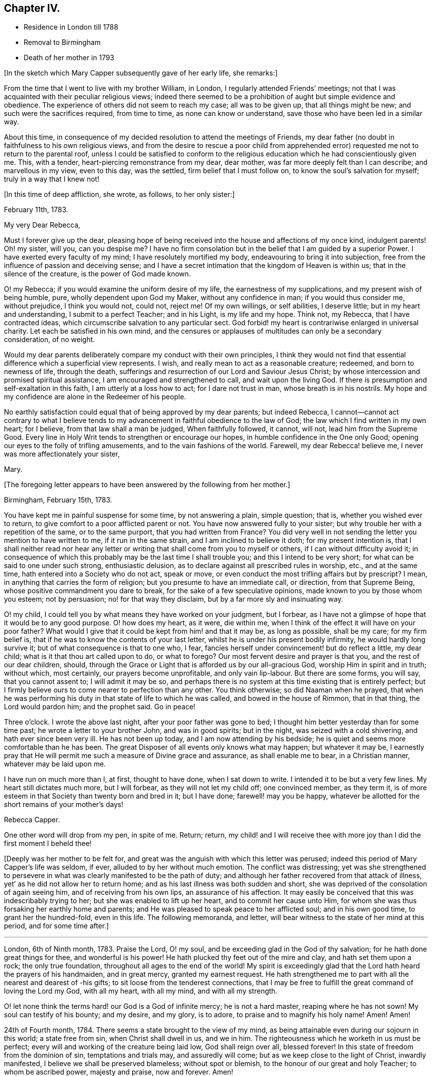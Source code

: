 == Chapter IV.

[.chapter-synopsis]
* Residence in London till 1788
* Removal to Birmingham
* Death of her mother in 1793

[.offset]
+++[+++In the sketch which Mary Capper subsequently gave of her early life, she remarks:]

From the time that I went to live with my brother William, in London,
I regularly attended Friends`' meetings;
not that I was acquainted with their peculiar religious views;
indeed there seemed to be a prohibition of aught but simple evidence and obedience.
The experience of others did not seem to reach my case; all was to be given up,
that all things might be new; and such were the sacrifices required, from time to time,
as none can know or understand, save those who have been led in a similar way.

About this time,
in consequence of my decided resolution to attend the meetings of Friends,
my dear father (no doubt in faithfulness to his own religious views,
and from the desire to rescue a poor child from apprehended
error) requested me not to return to the parental roof,
unless I could be satisfied to conform to the religious
education which he had conscientiously given me.
This, with a tender, heart-piercing remonstrance from my dear, dear mother,
was far more deeply felt than I can describe; and marvellous in my view,
even to this day, was the settled, firm belief that I must follow on,
to know the soul`'s salvation for myself; truly in a way that I knew not!

[.offset]
+++[+++In this time of deep affliction, she wrote, as follows, to her only sister:]

[.embedded-content-document.letter]
--

[.signed-section-context-open]
February 11th, 1783.

[.salutation]
My very Dear Rebecca,

Must I forever give up the dear,
pleasing hope of being received into the house and affections of my once kind,
indulgent parents!
Oh! my sister, will you, can you despise me?
I have no firm consolation but in the belief that I am guided by a superior Power.
I have exerted every faculty of my mind; I have resolutely mortified my body,
endeavouring to bring it into subjection,
free from the influence of passion and deceiving sense;
and I have a secret intimation that the kingdom of Heaven is within us;
that in the silence of the creature, is the power of God made known.

O! my Rebecca; if you would examine the uniform desire of my life,
the earnestness of my supplications, and my present wish of being humble, pure,
wholly dependent upon God my Maker, without any confidence in man;
if you would thus consider me, without prejudice, I think you would not, could not,
reject me!
Of my own willings, or self abilities, I deserve little;
but in my heart and understanding, I submit to a perfect Teacher; and in his Light,
is my life and my hope.
Think not, my Rebecca, that I have contracted ideas,
which circumscribe salvation to any particular sect.
God forbid! my heart is contrariwise enlarged in universal charity.
Let each be satisfied in his own mind,
and the censures or applauses of multitudes can only be a secondary consideration,
of no weight.

Would my dear parents deliberately compare my conduct with their own principles,
I think they would not find that essential difference which a superficial view represents.
I wish, and really mean to act as a reasonable creature; redeemed,
and born to newness of life, through the death,
sufferings and resurrection of our Lord and Saviour Jesus Christ;
by whose intercession and promised spiritual assistance,
I am encouraged and strengthened to call, and wait upon the living God.
If there is presumption and self-exaltation in this faith,
I am utterly at a loss how to act; for I dare not trust in man,
whose breath is in his nostrils.
My hope and my confidence are alone in the Redeemer of his people.

No earthly satisfaction could equal that of being approved by my dear parents;
but indeed Rebecca,
I cannot--cannot act contrary to what I believe tends to
my advancement in faithful obedience to the law of God;
the law which I find written in my own heart; for I believe,
from that law shall a man be judged, When faithfully followed, it cannot, will not,
lead him from the Supreme Good.
Every line in Holy Writ tends to strengthen or encourage our hopes,
in humble confidence in the One only Good;
opening our eyes to the folly of trifling amusements,
and to the vain fashions of the world.
Farewell, my dear Rebecca! believe me, I never was more affectionately your sister,

[.signed-section-signature]
Mary.

--

[.offset]
+++[+++The foregoing letter appears to have been answered by the following from her mother.]

[.embedded-content-document.letter]
--

[.signed-section-context-open]
Birmingham, February 15th, 1783.

You have kept me in painful suspense for some time, by not answering a plain,
simple question; that is, whether you wished ever to return,
to give comfort to a poor afflicted parent or not.
You have now answered fully to your sister;
but why trouble her with a repetition of the same, or to the same purport,
that you had written from France?
You did very well in not sending the letter you mention to have written to me,
if it run in the same strain, and I am inclined to believe it doth;
for my present intention is,
that I shall neither read nor hear any letter or
writing that shall come from you to myself or others,
if I can without difficulty avoid it;
in consequence of which this probably may be the last time I shall trouble you;
and this I intend to be very short; for what can be said to one under such strong,
enthusiastic delusion, as to declare against all prescribed rules in worship, etc.,
and at the same time, hath entered into a Society who do not act, speak or move,
or even conduct the most trifling affairs but by prescript?
I mean, in anything that carries the form of religion;
but you presume to have an immediate call, or direction, from that Supreme Being,
whose positive commandment you dare to break, for the sake of a few speculative opinions,
made known to you by those whom you esteem; not by persuasion;
no! for that way they disclaim, but by a far more sly and insinuating way.

O! my child, I could tell you by what means they have worked on your judgment,
but I forbear, as I have not a glimpse of hope that it would be to any good purpose.
O! how does my heart, as it were, die within me,
when I think of the effect it will have on your poor father?
What would I give that it could be kept from him! and that it may be,
as long as possible, shall be my care; for my firm belief is,
that if he was to know the contents of your last letter,
whilst he is under his present bodily infirmity, he would hardly long survive it;
but of what consequence is that to one who, I fear,
fancies herself under convincement! but do reflect a little, my dear child;
what is it that thou art called upon to do, or what to forego?
Our most fervent desire and prayer is that you, and the rest of our dear children,
should, through the Grace or Light that is afforded us by our all-gracious God,
worship Him in spirit and in truth; without which, most certainly,
our prayers become unprofitable, and only vain lip-labour.
But there are some forms, you will say, that you cannot assent to;
I will admit it may be so,
and perhaps there is no system at this time existing that is entirely perfect;
but I firmly believe ours to come nearer to perfection than any other.
You think otherwise; so did Naaman when he prayed,
that when he was performing his duty in that state of life to which he was called,
and bowed in the house of Rimmon, that in that thing, the Lord would pardon him;
and the prophet said.
Go in peace!

Three o`'clock.
I wrote the above last night, after your poor father was gone to bed;
I thought him better yesterday than for some time past;
he wrote a letter to your brother John, and was in good spirits; but in the night,
was seized with a cold shivering, and hath ever since been very ill.
He has not been up today, and I am now attending by his bedside;
he is quiet and seems more comfortable than he has been.
The great Disposer of all events only knows what may happen; but whatever it may be,
I earnestly pray that He will permit me such a measure of Divine grace and assurance,
as shall enable me to bear, in a Christian manner, whatever may be laid upon me.

I have run on much more than I, at first, thought to have done, when I sat down to write.
I intended it to be but a very few lines.
My heart still dictates much more, but I will forbear, as they will not let my child off;
one convinced member, as they term it,
is of more esteem in that Society than twenty born and bred in it; but I have done;
farewell! may you be happy,
whatever be allotted for the short remains of your mother`'s days!

[.signed-section-signature]
Rebecca Capper.

[.postscript]
====

One other word will drop from my pen, in spite of me.
Return; return,
my child! and I will receive thee with more joy than
I did the first moment I beheld thee!

====

--

+++[+++Deeply was her mother to be felt for,
and great was the anguish with which this letter was perused;
indeed this period of Mary Capper`'s life was seldom, if ever,
alluded to by her without much emotion.
The conflict was distressing;
yet was she strengthened to persevere in what was
clearly manifested to be the path of duty;
and although her father recovered from that attack of illness,
yet`' as he did not allow her to return home;
and as his last illness was both sudden and short,
she was deprived of the consolation of again seeing him,
and of receiving from his own lips, an assurance of his affection.
It may easily be conceived that this was indescribably trying to her;
but she was enabled to lift up her heart, and to commit her cause unto Him,
for whom she was thus forsaking her earthly home and parents;
and He was pleased to speak peace to her afflicted soul; and in his own good time,
to grant her the hundred-fold, even in this life.
The following memoranda, and letter,
will bear witness to the state of her mind at this period, and for some time after.]

[.small-break]
'''

London, 6th of Ninth month, 1783.
Praise the Lord, O! my soul, and be exceeding glad in the God of thy salvation;
for he hath done great things for thee, and wonderful is his power!
He hath plucked thy feet out of the mire and clay, and hath set them upon a rock;
the only true foundation, throughout all ages to the end of the world!
My spirit is exceedingly glad that the Lord hath heard the prayers of his handmaiden,
and in great mercy, granted my earnest request.
He hath strengthened me to part with all the nearest and dearest of -his gifts;
to sit loose from the tenderest connections,
that I may be free to fulfill the great command of loving the Lord my God,
with all my heart, with all my mind, and with all my strength.

O! let none think the terms hard! our God is a God of infinite mercy;
he is not a hard master, reaping where he has not sown!
My soul can testify of his bounty; and my desire, and my glory, is to adore,
to praise and to magnify his holy name!
Amen!
Amen!

24th of Fourth month, 1784.
There seems a state brought to the view of my mind,
as being attainable even during our sojourn in this world; a state free from sin,
when Christ shall dwell in us, and we in him.
The righteousness which he worketh in us must be perfect;
every will and working of the creature being laid low, God shall reign over all,
blessed forever!
In this state of freedom from the dominion of sin, temptations and trials may,
and assuredly will come; but as we keep close to the light of Christ,
inwardly manifested, I believe we shall be preserved blameless; without spot or blemish,
to the honour of our great and holy Teacher; to whom be ascribed power,
majesty and praise, now and forever.
Amen!

22nd of Seventh month, 1784.
The ways of the Lord are wonderful and past finding out.
O! let none be weary of waiting upon him,
for he will be gracious to all those who faithfully call upon him!
My earnest cries have gone forth,
and I believe the Lord hath heard the voice of my prayer.
My groans and my tears have not been hid from him.
Glory, praise and honour be to his name!
Let the creature lie low, that the Creator may be all in all forever and ever.
Amen!

14th of Twelfth month, 1784.
O! how pure, how perfect is the Truth as it is in Jesus!
Keep to it, O! my soul; turn neither to the right hand nor the left, but press forward,
through all difficulties;
for the light of Christ within thee will break forth into perfect day,
if on thy part thou art steady, undaunted, and of a right faith!--O! my God,
help me! leave me not to the delusions, the buffetings of my soul`'s enemy!
Keep me in the patience, that I may watch thy coming, and be found of thee.
Thou art worthy to be waited upon, O! Lord, my God! in thee is my hope,
and my trust forever!
As rest to the weary traveller, so is true silence to the deeply exercised mind.

[.embedded-content-document.letter]
--

[.letter-heading]
Mary Capper to W. B.

[.signed-section-context-open]
11th of Third month, 1785.

[.salutation]
Dear Friend,

With propriety I believe I may use the term, dear friend,
as all in the Truth seem dear to me.
Since our conversation this afternoon, I have had to remember, in a very lively manner,
the Lord`'s dealings with my soul in early life.
I was at times visited with a sweet sense of purity and truth;
but from my situation and mode of education,
I was at a loss how to come at that which my soul seemed to see at a distance.

For several years the prospect was, as it were, closed, or very rarely opened.
I thought myself a useless being, and I believe sometimes almost repined that I was born;
but about the twenty-third year of my age, the Lord graciously re-visited my soul;
and it was, indeed, as the dry and barren wilderness, refreshed with dew.
I think I cannot forget the sweet incomes of divine favour.
The whole creation seemed new to me;
all things spoke the love and mercies of a gracious God.
Scarcely a day passed over without some sweet openings,
some renewal of my great Master`'s condescension.
I thought myself the happiest of human creatures.
Thus delectably did the God of all my mercies allure me into the wilderness!
Every required sacrifice seemed ready prepared by his own hand,
and I had only to wait his own time.
Happy have I thought it, that he was pleased to stay my mind!
When my dear, loved parents expressed their concern at my change, it was suggested to me,
that for a time, it was my place to be subject in all things lawful,
and way would be made where I saw no way; and far beyond my expectation,
this has indeed been verified.
But what seems more immediately to dwell upon my mind to communicate to thee is,
that I have, in my measure,
found that the Lord`'s merciful dealings stir up the envy and malice of our grand enemy,
when our gracious Father is pleased to hide his countenance and try our faith,
after having sweetly led us in the right way.
Then is the enemy as one triumphing over his prey.
O! how is he permitted to buffet, to terrify the poor, timid soul!
My mind has sometimes been as one almost without hope;
and had not the hand of the Lord been underneath, I had surely fainted;
but my spiritual eye was led to retrace the paths I had trod,
and I was favoured to see the Lord`'s dealings,
and that tribulations were appointed to the faithful followers of a crucified Jesus.

With affectionate wishes for thy prosperity in the Truth,

[.signed-section-closing]
I am, sincerely,

[.signed-section-signature]
Mary Capper.

--

[.offset]
+++[+++The following brief remark is among her memoranda:]

On the 2nd of the fourth month, 1785, my dear father died without my seeing him!
I heard that he enquired with affection for a pair of garters which I had knit for him,
and that he spoke with tenderness of me.
O! this was like precious balm!

[.small-break]
'''

+++[+++No special mention is made of a change in her mother`'s feelings towards her,
but there is reason to believe that she gradually, from the time of her widowhood,
became reconciled to her daughter`'s proceedings;
being doubtless convinced of the rectitude of her motives;
so that the way was at length made for Mary`'s returning to the parental dwelling.

It appears that Mary Capper was received into membership
with the Society of Friends about the year 1785,
also that she spoke as a minister in their religious meetings soon after that event.
With respect to the latter circumstance, she writes:]

[.small-break]
'''

It sometimes arose in my mind,
that possibly I might have to tell unto others how I had been taught,
and kept from the broad way of destruction; and a few words arising,
with something of unusual power, I think at the Peel meeting, I stood up and spoke them,
and felt very quiet; nor did I anticipate that such a thing might ever be required again;
and thus I was led on, from time to time, not knowing but each time might be the last.
About 1788, I came to reside with my dear mother, at Birmingham,
and she did not object to my regularly attending Friends`' meetings.

[.small-break]
'''

+++[+++The occasion of her leaving London, and going to reside with her mother,
appears to have been the indisposition of the latter,
and is briefly alluded to in the following extract
of a letter to her from her brother William.]

[.embedded-content-document.letter]
--

[.signed-section-context-open]
London, 17th of February, 1788.

[.salutation]
My very Dear Sister,

I cannot delay writing to you,
since you say that my silence adds to the painful sensations of your heart.
Indeed, my dear Mary,
if I could write anything that would alleviate one anxiety of thy dear breast,
I would not let a post go without a letter.
You will be glad to hear that all things in the family go on as though you were present.
I called this afternoon in Berkley Square; uncle John has had a severe fit of the gout.
I spent Friday evening with Jasper and Nancy; they are well and comfortable.
How could I write so much, and not once mention our dear mother!
I am-much grieved at the account you give of her, and hope to have a better in your next.
Comfort her, my dear girl! give her my sincere duty and affection,
and tell her I am happy that I had such a sister as you, to send to her consolation.
Remember me in affection to brother Samuel, to his wife, and to George.
I am, dear Mary,

[.signed-section-closing]
Thy truly affectionate brother,

[.signed-section-signature]
William Capper.

--

+++[+++Though very little allusion to the circumstance is found in any of Mary Capper`'s papers,
it seems scarcely right wholly to omit the mention of a yet more
costly sacrifice than any that she had previously made,
which was called for at her hands, before she quitted London as her home.
She had formed a strong attachment to a young man Friend,
to whom she expected to be married,
when she discovered that he did not set a high value
on his membership in the Society of Friends,
and that he was inclined for more liberty in practice than their principles allowed of.
This was a most painful discovery to her;
and as farther communication with him proved to her,
that he was one who could not fully enter into her religious feelings and views,
she felt it to be her duty to break off the connection,
though it nearly cost her her life;
and she could never afterwards entertain the prospect of matrimony.

The following extract from a letter of her mother`'s,
will show how changed were her feelings towards Mary, and towards Jasper and his wife.]

[.embedded-content-document.letter]
--

[.signed-section-context-open]
Birmingham, June 16th, 1788.

[.salutation]
My Dear Mary,

In answer to your last, I feel truly concerned that poor Smallwood^
footnote:[The eldest son of Jasper and Anne Capper.]
has fresh appearances of his disorder;
and sorry I am at the disappointment which his parents must suffer.
If necessary I advise, by all means, that you should attend him;
for whatever my own views may have been, I readily give them all up,
for the good of this poor afflicted child, and the comfort of his father and mother,
to whom give my most tender love.

With respect to the other proposal that your brother and sister have signified to you,
I believe the bent of your own mind must determine you; this I verily believe;
that the goodness of your own heart will incline you to
undertake that which is the most needful for your friends.

I have only to add,
that (wherever you may fix yourself for a time) whilst you remain single,
I would have you to look upon my habitation, so long as I live,
as your fixed and settled home.
Thank your brother Jasper, in my name, for his attention to your aunt Chase.

Tibbatts^
footnote:[The husband of her sister Rebecca.]
was here on Sunday; he says Rebecca is well.
Believe me, dear Mary,

[.signed-section-closing]
Your affectionate mother,

[.salutation]
Rebecca Capper.

--

+++[+++Mary Capper does not appear to have kept a journal
regularly till after the death of her mother,
but a few remarks were penned occasionally;
and sometimes the petitions of an exercised soul.
The following will, it is believed, be acceptable to the reader.]

[.small-break]
'''

10th of Sixth month, 1789.
My soul! wait thou upon God;
although heaviness and insensibility may perplex and distress thee, yet be not dismayed,
nor weary of well-doing; for assuredly they that wait upon the Lord;
that patiently and quietly wait, shall renew their strength.
They shall mount upwards, they shall rise as upon eagles`' wings,
they shall be raised above this grovelling earth;
but it may be needful that they should feel how necessary it is to wait upon the Lord,
and that, with long patience and deep humility.
O! Lord my God! if it be thy holy will,
be pleased at this time to increase my faith and my patience,
that I may more perfectly know and wait upon thee!

Eleventh month, 1790.
Thou gracious Fountain of all our mercies, O! be pleased to look down upon us,
and save us from our sins!
Jesus, the Redeemer, has died that we might be perfected through his atoning sacrifice;
let us not then make his sufferings of none effect to us ward,
by an evil heart of unbelief!
My soul feels a weight of sorrow for my own insensibility; and many, very many,
are my imperfections, particularly,
O! my God! (may I call Thee my gracious Father!) I have to lament at this day,
a proneness to impatience and frowardness of spirit.
Gracious Father!
I would confess my sins that I may be healed; but Thou knowest all my thoughts,
and the devices of my heart; therefore with all my burden of infirmities,
weakness and folly, I bow at the footstool of thy mercy,
and hope to be kept in patient humility,
waiting thy time to deliver me from my soul`'s enemies; for the power is thine!

1791+++.+++ At this period of my life, my faith is that there is one God,
who is supremely good, and doeth good continually;
that at sundry times and in divers manners throughout all ages of the world,
He has been pleased to manifest Himself to the sons and daughters of men;
that in this our day, He shows Himself in the glorious dispensation of the gospel;
having sent his own Son to be made flesh, and dwell among men for a time,
in an earthly body.

Though mysterious his death and sufferings,
I believe that Christ died to redeem us from sin; and that, in and through Him,
believers have access to the Throne of Grace.

Eighth month, 1791.
My faith being renewed in Christ Jesus, the Son and express image of the living God,
I bow in humility and hope at the footstool of mercy,
looking for redemption and remission of sin.
O! the malady of the soul! how foul it is!

There is not, in nature, an antidote to so great evil;
but the Lord of life and glory came down from heaven, from the bosom of his Father,
to recover lost mankind, and throw consolatory hope into the cup of human woe;
made a bitter cup by man`'s disobedience and pride.

Gracious,
holy Father! open the blind eye! unstop the deaf ear! that we may
see and acknowledge the mystery of thy condescending love!

[.small-break]
'''

+++[+++Towards the end of the year 1793,
Mary Capper appears to have been absent from Birmingham, attending upon a sick friend;
during this period she received the following letters from her mother:]

[.embedded-content-document.letter]
--

[.signed-section-context-open]
Birmingham, 18th September, 1793.

[.salutation]
My Dear Mary,

I hope they will not remove the young woman till
the doctor thinks it may be done with safety.
Don`'t be uneasy on my account.
I continue tolerably well, when I am quiet;
and what a blessing it is that I have it in my power to be so!
I am not so much alone as you may think, for my neighbours are kind in calling on me.
Your brother George dines with me most days, comes home in good time at night,
and often looks in, during the day.

Farewell, my dear Mary!
I shall be truly glad to receive you, when it is proper for you to come home;
but I am not impatient.

[.signed-section-closing]
Believe me, your sincerely affectionate mother,

[.signed-section-signature]
Rebecca Capper.

--

[.embedded-content-document.letter]
--

[.signed-section-context-open]
Colmore Row, 23rd September, 1793.

[.salutation]
My Dear Mary,

I am well pleased that you may leave Park Gate, with safety to your patient.
W+++.+++ Shorthouse tells me he intends setting out tomorrow to conduct you.
He did intimate, some time ago, a thought of taking you to Liverpool;
now if circumstances coincide, I wish you to embrace the opportunity,
as another may not offer.
Don`'t hasten home at all on my account; I seem at this moment quite well.
I was out only once yesterday, for the weather was rainy, and the wind very cold.
I was very much gratified, and I hope edified, by a discourse on the words of St. James,
"`Let patience have her perfect work.`"

[.signed-section-closing]
I am, dear Mary, your truly affectionate mother,

[.signed-section-signature]
Rebecca Capper.

--

+++[+++Rebecca Capper died in the twelfth month, 1793;
but no particulars are known of the illness that terminated her life,
or of her closing moments.]
